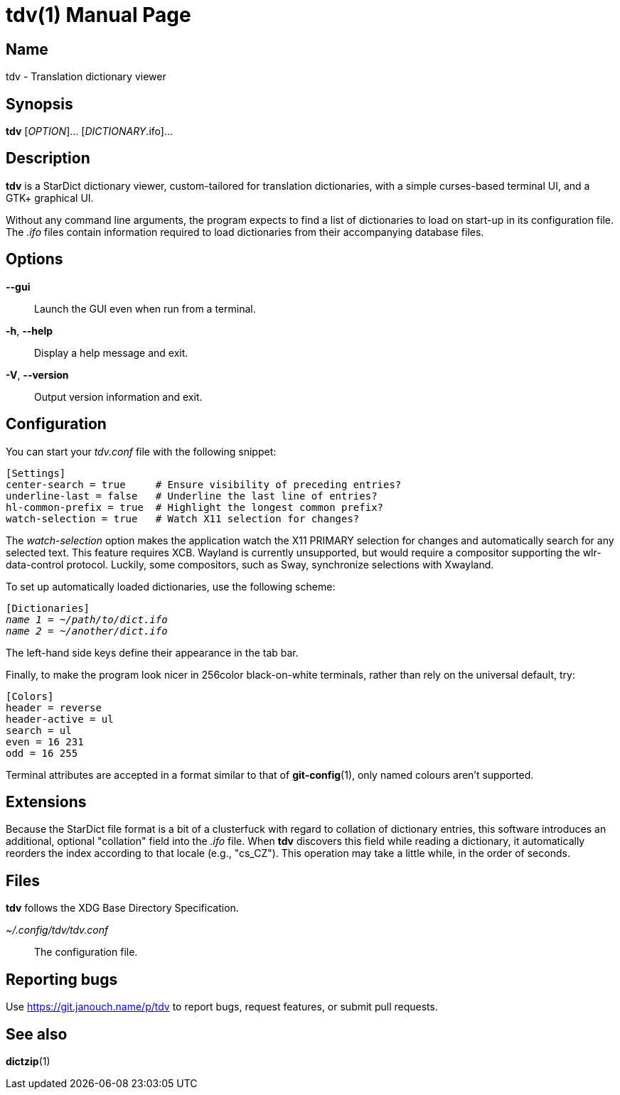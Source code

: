 tdv(1)
======
:doctype: manpage
:manmanual: tdv Manual
:mansource: tdv {release-version}

Name
----
tdv - Translation dictionary viewer

Synopsis
--------
*tdv* [_OPTION_]... [_DICTIONARY_.ifo]...

Description
-----------
*tdv* is a StarDict dictionary viewer, custom-tailored for translation
dictionaries, with a simple curses-based terminal UI, and a GTK+ graphical UI.

Without any command line arguments, the program expects to find a list of
dictionaries to load on start-up in its configuration file.  The _.ifo_ files
contain information required to load dictionaries from their accompanying
database files.

Options
-------
*--gui*::
	Launch the GUI even when run from a terminal.

*-h*, *--help*::
	Display a help message and exit.

*-V*, *--version*::
	Output version information and exit.

Configuration
-------------
You can start your _tdv.conf_ file with the following snippet:

 [Settings]
 center-search = true     # Ensure visibility of preceding entries?
 underline-last = false   # Underline the last line of entries?
 hl-common-prefix = true  # Highlight the longest common prefix?
 watch-selection = true   # Watch X11 selection for changes?

The _watch-selection_ option makes the application watch the X11 PRIMARY
selection for changes and automatically search for any selected text.
This feature requires XCB.  Wayland is currently unsupported,
but would require a compositor supporting the wlr-data-control protocol.
Luckily, some compositors, such as Sway, synchronize selections with Xwayland.

To set up automatically loaded dictionaries, use the following scheme:

// AsciiDoc would otherwise like to process tildes as a long subscript.
:tilde: ~

[subs="normal"]
 [Dictionaries]
 _name 1_ = __{tilde}/path/to/dict.ifo__
 _name 2_ = __{tilde}/another/dict.ifo__

The left-hand side keys define their appearance in the tab bar.

Finally, to make the program look nicer in 256color black-on-white terminals,
rather than rely on the universal default, try:

 [Colors]
 header = reverse
 header-active = ul
 search = ul
 even = 16 231
 odd = 16 255

Terminal attributes are accepted in a format similar to that of *git-config*(1),
only named colours aren't supported.

Extensions
----------
Because the StarDict file format is a bit of a clusterfuck with regard to
collation of dictionary entries, this software introduces an additional,
optional "collation" field into the _.ifo_ file.  When *tdv* discovers this
field while reading a dictionary, it automatically reorders the index according
to that locale (e.g., "cs_CZ").  This operation may take a little while,
in the order of seconds.

Files
-----
*tdv* follows the XDG Base Directory Specification.

_~/.config/tdv/tdv.conf_::
	The configuration file.

Reporting bugs
--------------
Use https://git.janouch.name/p/tdv to report bugs, request features,
or submit pull requests.

See also
--------
*dictzip*(1)
